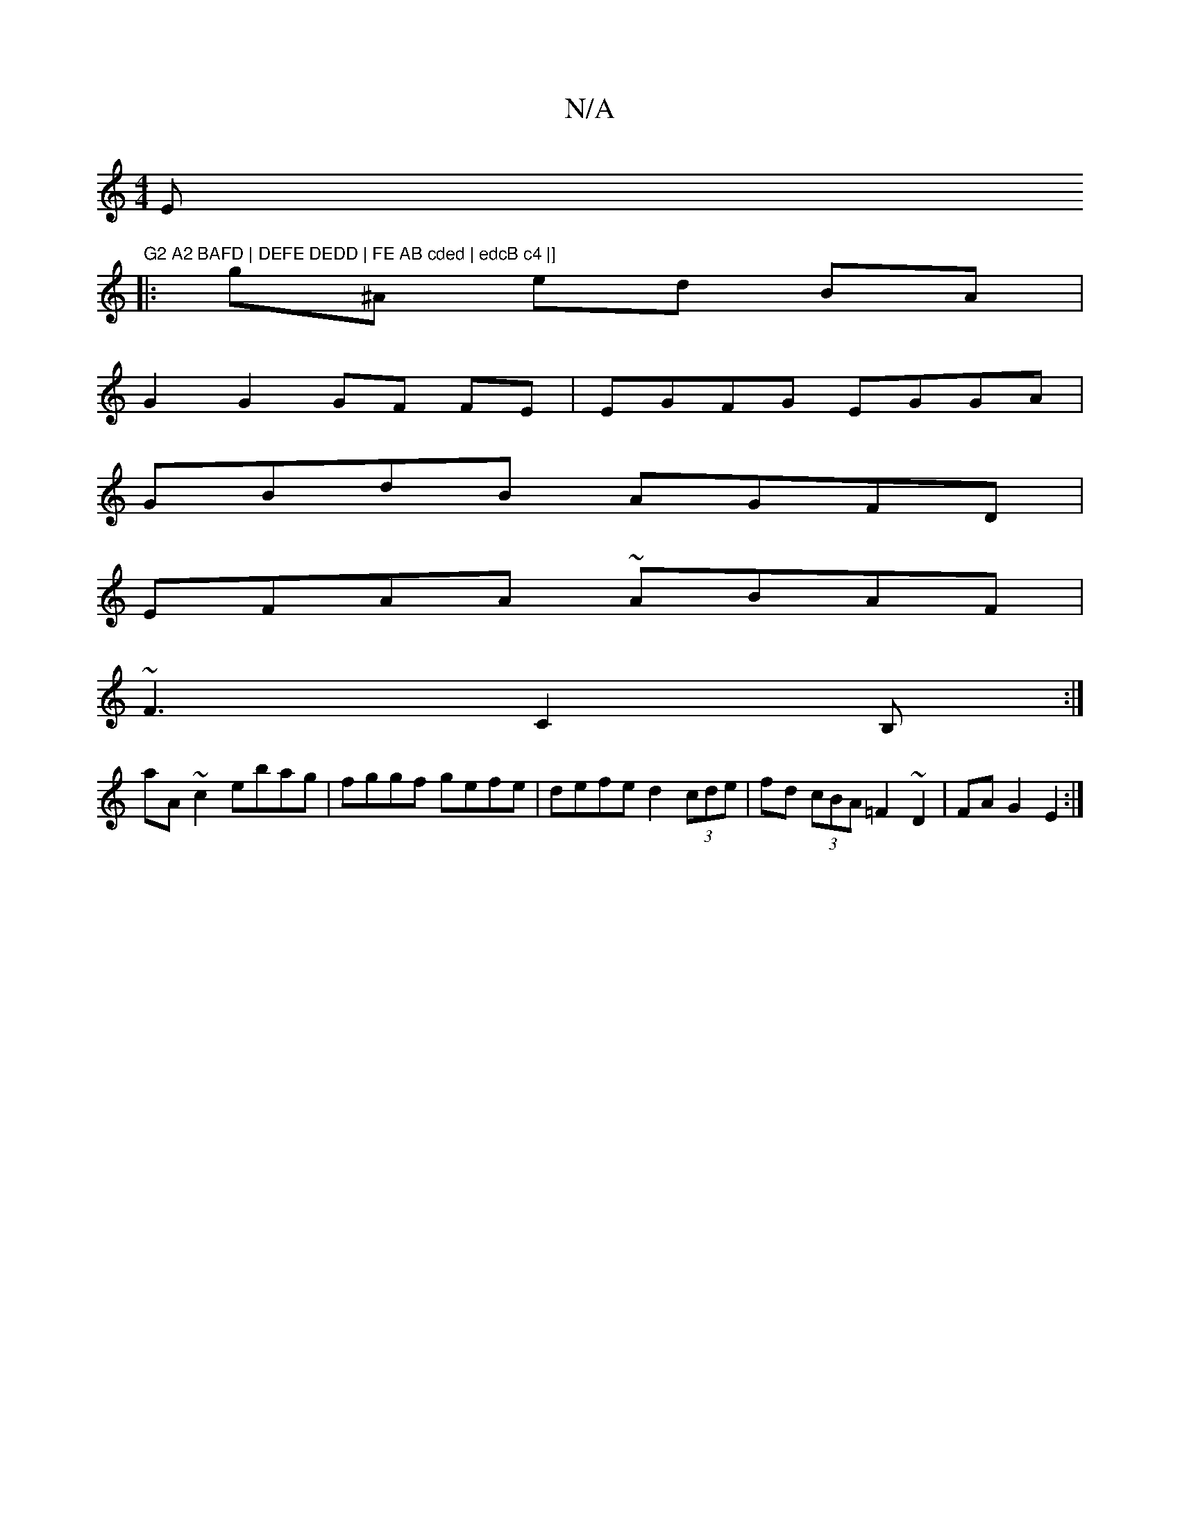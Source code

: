 X:1
T:N/A
M:4/4
R:N/A
K:Cmajor
Emm"G2 A2 BAFD | DEFE DEDD | FE AB cded | edcB c4 |]
|: g^A ed BA |
G2 G2 GF FE|EGFG EGGA|
GBdB AGFD|
EFAA ~ABAF|
~F3C2B,:|]
aA ~c2 ebag | fggf gefe | defe d2 (3cde | fd (3cBA =F2~D2 | FA G2 E2:|

Af|